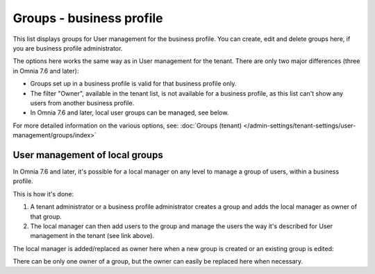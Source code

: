 Groups - business profile
=============================================

This list displays groups for User management for the business profile. You can create, edit and delete groups here, if you are business profile administrator. 

.. image:: groups-bp-list.png

The options here works the same way as in User management for the tenant. There are only two major differences (three in Omnia 7.6 and later):

+ Groups set up in a business profile is valid for that business profile only.
+ The filter "Owner", available in the tenant list, is not available for a business profile, as this list can't show any users from another business profile.
+ In Omnia 7.6 and later, local user groups can be managed, see below.

For more detailed information on the various options, see: :doc:`Groups (tenant) </admin-settings/tenant-settings/user-management/groups/index>`

User management of local groups
********************************
In Omnia 7.6 and later, it's possible for a local manager on any level to manage a group of users, within a business profile.

This is how it's done:

1. A tenant administrator or a business profile administrator creates a group and adds the local manager as owner of that group.
2. The local manager can then add users to the group and manage the users the way it's described for User management in the tenant (see link above).

The local manager is added/replaced as owner here when a new group is created or an existing group is edited:

.. image:: groups-bp-list-owner.png

There can be only one owner of a group, but the owner can easily be replaced here when necessary.

